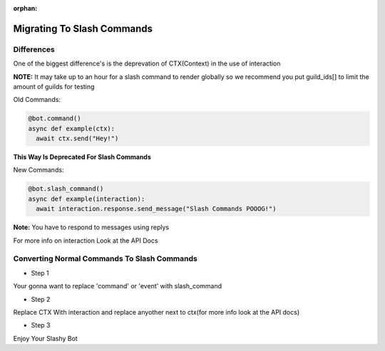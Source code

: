 :orphan:

.. _migrating_to_slash_commands:


Migrating To Slash Commands
=============================
Differences
-------------
One of the biggest difference's is the deprevation of CTX(Context) in the use of interaction 

**NOTE:** It may take up to an hour for a slash command to render globally so we recommend you put guild_ids[] to limit the amount of guilds for testing 

Old Commands:

.. code-block:: python3
    
    @bot.command()
    async def example(ctx):
      await ctx.send("Hey!")
      
**This Way Is Deprecated For Slash Commands**

New Commands:

.. code-block:: python3
    
    @bot.slash_command()
    async def example(interaction):
      await interaction.response.send_message("Slash Commands POOOG!")
      
**Note:** You have to respond to messages using replys      

For more info on interaction Look at the API Docs

Converting Normal Commands To Slash Commands
---------------------------------------------
* Step 1
Your gonna want to replace 'command' or 'event' with slash_command

* Step 2
Replace CTX With interaction and replace anyother next to ctx(for more info look at the API docs)

* Step 3
Enjoy Your Slashy Bot
